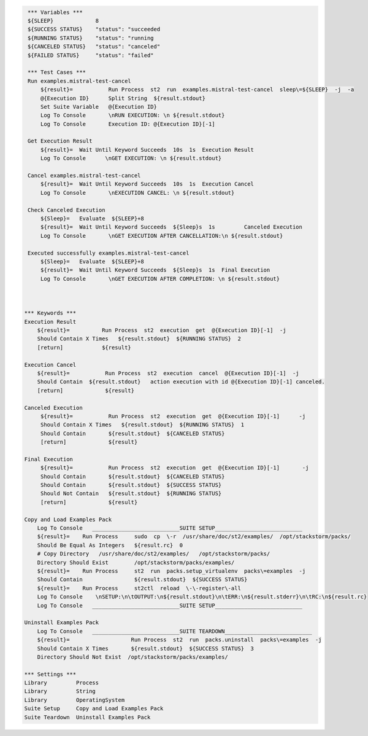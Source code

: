 .. code:: robotframework

     *** Variables ***
     ${SLEEP}             8
     ${SUCCESS STATUS}    "status": "succeeded
     ${RUNNING STATUS}    "status": "running
     ${CANCELED STATUS}   "status": "canceled"
     ${FAILED STATUS}     "status": "failed"

     *** Test Cases ***
     Run examples.mistral-test-cancel
         ${result}=           Run Process  st2  run  examples.mistral-test-cancel  sleep\=${SLEEP}  -j  -a
         @{Execution ID}      Split String  ${result.stdout}
         Set Suite Variable   @{Execution ID}
         Log To Console       \nRUN EXECUTION: \n ${result.stdout}
         Log To Console       Execution ID: @{Execution ID}[-1]

     Get Execution Result
         ${result}=  Wait Until Keyword Succeeds  10s  1s  Execution Result
         Log To Console      \nGET EXECUTION: \n ${result.stdout}

     Cancel examples.mistral-test-cancel
         ${result}=  Wait Until Keyword Succeeds  10s  1s  Execution Cancel
         Log To Console       \nEXECUTION CANCEL: \n ${result.stdout}

     Check Canceled Execution
         ${Sleep}=   Evaluate  ${SLEEP}+8
         ${result}=  Wait Until Keyword Succeeds  ${Sleep}s  1s         Canceled Execution
         Log To Console       \nGET EXECUTION AFTER CANCELLATION:\n ${result.stdout}

     Executed successfully examples.mistral-test-cancel
         ${Sleep}=   Evaluate  ${SLEEP}+8
         ${result}=  Wait Until Keyword Succeeds  ${Sleep}s  1s  Final Execution
         Log To Console       \nGET EXECUTION AFTER COMPLETION: \n ${result.stdout}



    *** Keywords ***
    Execution Result
        ${result}=          Run Process  st2  execution  get  @{Execution ID}[-1]  -j
        Should Contain X Times   ${result.stdout}  ${RUNNING STATUS}  2
        [return]            ${result}

    Execution Cancel
        ${result}=           Run Process  st2  execution  cancel  @{Execution ID}[-1]  -j
        Should Contain  ${result.stdout}   action execution with id @{Execution ID}[-1] canceled.
        [return]             ${result}

    Canceled Execution
         ${result}=           Run Process  st2  execution  get  @{Execution ID}[-1]      -j
         Should Contain X Times   ${result.stdout}  ${RUNNING STATUS}  1
         Should Contain       ${result.stdout}  ${CANCELED STATUS}
         [return]             ${result}

    Final Execution
         ${result}=           Run Process  st2  execution  get  @{Execution ID}[-1]       -j
         Should Contain       ${result.stdout}  ${CANCELED STATUS}
         Should Contain       ${result.stdout}  ${SUCCESS STATUS}
         Should Not Contain   ${result.stdout}  ${RUNNING STATUS}
         [return]             ${result}

    Copy and Load Examples Pack
        Log To Console   ___________________________SUITE SETUP___________________________
        ${result}=    Run Process     sudo  cp  \-r  /usr/share/doc/st2/examples/  /opt/stackstorm/packs/
        Should Be Equal As Integers   ${result.rc}  0
        # Copy Directory   /usr/share/doc/st2/examples/   /opt/stackstorm/packs/
        Directory Should Exist        /opt/stackstorm/packs/examples/
        ${result}=    Run Process     st2  run  packs.setup_virtualenv  packs\=examples  -j
        Should Contain                ${result.stdout}  ${SUCCESS STATUS}
        ${result}=    Run Process     st2ctl  reload  \-\-register\-all
        Log To Console    \nSETUP:\n\tOUTPUT:\n${result.stdout}\n\tERR:\n${result.stderr}\n\tRC:\n${result.rc}
        Log To Console   ___________________________SUITE SETUP___________________________

    Uninstall Examples Pack
        Log To Console   ___________________________SUITE TEARDOWN___________________________
        ${result}=                   Run Process  st2  run  packs.uninstall  packs\=examples  -j
        Should Contain X Times       ${result.stdout}  ${SUCCESS STATUS}  3
        Directory Should Not Exist  /opt/stackstorm/packs/examples/

    *** Settings ***
    Library         Process
    Library         String
    Library         OperatingSystem
    Suite Setup     Copy and Load Examples Pack
    Suite Teardown  Uninstall Examples Pack

